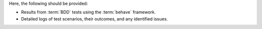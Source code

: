 Here, the following should be provided:

- Results from :term:`BDD` tests using the :term:`behave` framework.
- Detailed logs of test scenarios, their outcomes, and any identified issues.